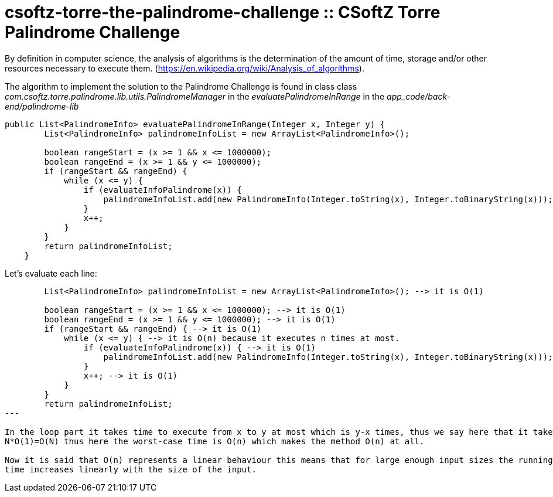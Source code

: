 = csoftz-torre-the-palindrome-challenge :: CSoftZ Torre Palindrome Challenge

By definition in computer science, the analysis of algorithms is the determination of the amount of time, 
storage and/or other resources necessary to execute them. (https://en.wikipedia.org/wiki/Analysis_of_algorithms).

The algorithm to implement the solution to the Palindrome Challenge is found in class 
class _com.csoftz.torre.palindrome.lib.utils.PalindromeManager_ in the _evaluatePalindromeInRange_ in the 
_app_code/back-end/palindrome-lib_

[source,java]
----
public List<PalindromeInfo> evaluatePalindromeInRange(Integer x, Integer y) {
        List<PalindromeInfo> palindromeInfoList = new ArrayList<PalindromeInfo>();

        boolean rangeStart = (x >= 1 && x <= 1000000);
        boolean rangeEnd = (x >= 1 && y <= 1000000);
        if (rangeStart && rangeEnd) {
            while (x <= y) {
                if (evaluateInfoPalindrome(x)) {
                    palindromeInfoList.add(new PalindromeInfo(Integer.toString(x), Integer.toBinaryString(x)));
                }
                x++;
            }
        }
        return palindromeInfoList;
    }
----

Let's evaluate each line:

[source, java]
----
        List<PalindromeInfo> palindromeInfoList = new ArrayList<PalindromeInfo>(); --> it is O(1)

        boolean rangeStart = (x >= 1 && x <= 1000000); --> it is O(1)
        boolean rangeEnd = (x >= 1 && y <= 1000000); --> it is O(1)
        if (rangeStart && rangeEnd) { --> it is O(1)
            while (x <= y) { --> it is O(n) because it executes n times at most.
                if (evaluateInfoPalindrome(x)) { --> it is O(1)
                    palindromeInfoList.add(new PalindromeInfo(Integer.toString(x), Integer.toBinaryString(x))); --> it is O(1)
                }
                x++; --> it is O(1)
            }
        }
        return palindromeInfoList;
---

In the loop part it takes time to execute from x to y at most which is y-x times, thus we say here that it takes N=y-x, that is why it takes
N*O(1)=O(N) thus here the worst-case time is O(n) which makes the method O(n) at all.

Now it is said that O(n) represents a linear behaviour this means that for large enough input sizes the running 
time increases linearly with the size of the input.

